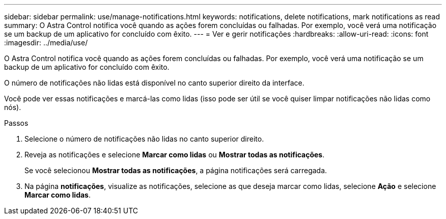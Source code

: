 ---
sidebar: sidebar 
permalink: use/manage-notifications.html 
keywords: notifications, delete notifications, mark notifications as read 
summary: O Astra Control notifica você quando as ações forem concluídas ou falhadas. Por exemplo, você verá uma notificação se um backup de um aplicativo for concluído com êxito. 
---
= Ver e gerir notificações
:hardbreaks:
:allow-uri-read: 
:icons: font
:imagesdir: ../media/use/


[role="lead"]
O Astra Control notifica você quando as ações forem concluídas ou falhadas. Por exemplo, você verá uma notificação se um backup de um aplicativo for concluído com êxito.

O número de notificações não lidas está disponível no canto superior direito da interface.

Você pode ver essas notificações e marcá-las como lidas (isso pode ser útil se você quiser limpar notificações não lidas como nós).

.Passos
. Selecione o número de notificações não lidas no canto superior direito.
. Reveja as notificações e selecione *Marcar como lidas* ou *Mostrar todas as notificações*.
+
Se você selecionou *Mostrar todas as notificações*, a página notificações será carregada.

. Na página *notificações*, visualize as notificações, selecione as que deseja marcar como lidas, selecione *Ação* e selecione *Marcar como lidas*.

